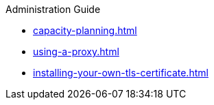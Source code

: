 .Administration Guide

* xref:capacity-planning.adoc[]
* xref:using-a-proxy.adoc[]
* xref:installing-your-own-tls-certificate.adoc[]
